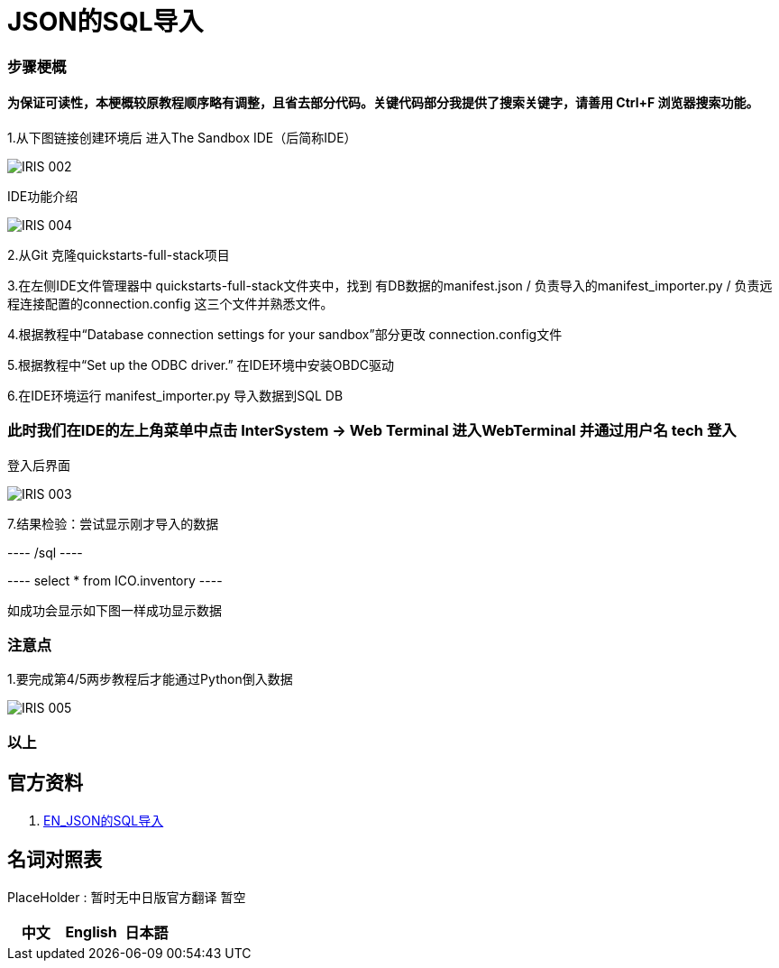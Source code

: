 
ifdef::env-github[]
:tip-caption: :bulb:
:note-caption: :information_source:
:important-caption: :heavy_exclamation_mark:
:caution-caption: :fire:
:warning-caption: :warning:
endif::[]
ifndef::imagesdir[:imagesdir: ../Img]

= JSON的SQL导入

=== 步骤梗概

==== 为保证可读性，本梗概较原教程顺序略有调整，且省去部分代码。关键代码部分我提供了搜索关键字，请善用 Ctrl+F 浏览器搜索功能。

1.从下图链接创建环境后 进入The Sandbox IDE（后简称IDE）

image::IRIS_002.png[]

IDE功能介绍

image::IRIS_004.png[]

2.从Git 克隆quickstarts-full-stack项目

3.在左侧IDE文件管理器中 quickstarts-full-stack文件夹中，找到 有DB数据的manifest.json / 负责导入的manifest_importer.py / 负责远程连接配置的connection.config 这三个文件并熟悉文件。

4.根据教程中“Database connection settings for your sandbox”部分更改 connection.config文件

5.根据教程中“Set up the ODBC driver.” 在IDE环境中安装OBDC驱动

6.在IDE环境运行 manifest_importer.py 导入数据到SQL DB

=== 此时我们在IDE的左上角菜单中点击 InterSystem -> Web Terminal 进入WebTerminal 并通过用户名 tech 登入

登入后界面

image::IRIS_003.png[]

7.结果检验：尝试显示刚才导入的数据

---- /sql ----

---- select * from ICO.inventory ----

如成功会显示如下图一样成功显示数据

=== 注意点
1.要完成第4/5两步教程后才能通过Python倒入数据 

image::IRIS_005.png[]

=== 以上

== 官方资料 
1. https://gettingstarted.intersystems.com/full-stack/full-stack-part-one/#getsandbox[EN_JSON的SQL导入]

== 名词对照表
PlaceHolder : 暂时无中日版官方翻译 暂空
[options="header,footer" cols="s,s,s"]
|=======================
|中文|English|日本語

|=======================


    
